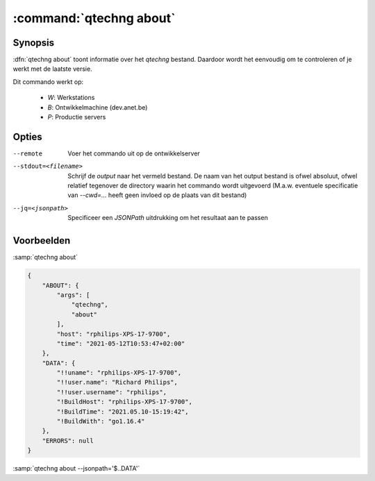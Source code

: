 


:command:`qtechng about`
====================================


Synopsis
~~~~~~~~~

:dfn:`qtechng about` toont informatie over het `qtechng` bestand.
Daardoor wordt het eenvoudig om te controleren of je werkt met de laatste versie. 

Dit commando werkt op:

    - `W`: Werkstations
    - `B`: Ontwikkelmachine (dev.anet.be)
    - `P`: Productie servers


Opties
~~~~~~~~

--remote                     Voer het commando uit op de ontwikkelserver

--stdout=<filename>          Schrijf de `output` naar het vermeld bestand.
                             De naam van het output bestand is ofwel absoluut, ofwel relatief
                             tegenover de directory waarin het commando wordt uitgevoerd
                             (M.a.w. eventuele specificatie van `--cwd=...` heeft geen invloed op de plaats
                             van dit bestand)

--jq=<jsonpath>              Specificeer een `JSONPath` uitdrukking om het resultaat aan te passen


Voorbeelden
~~~~~~~~~~~~

:samp:`qtechng about`


.. code-block:: json

    {
        "ABOUT": {
            "args": [
                "qtechng",
                "about"
            ],
            "host": "rphilips-XPS-17-9700",
            "time": "2021-05-12T10:53:47+02:00"
        },
        "DATA": {
            "!!uname": "rphilips-XPS-17-9700",
            "!!user.name": "Richard Philips",
            "!!user.username": "rphilips",
            "!BuildHost": "rphilips-XPS-17-9700",
            "!BuildTime": "2021.05.10-15:19:42",
            "!BuildWith": "go1.16.4"
        },
        "ERRORS": null
    }


:samp:`qtechng about --jsonpath='$..DATA'`

.. code:block:: json

    {
        "!!uname": "rphilips-XPS-17-9700",
        "!!user.name": "Richard Philips",
        "!!user.username": "rphilips",
        "!BuildHost": "rphilips-XPS-17-9700",
        "!BuildTime": "2021.05.10-15:19:42",
        "!BuildWith": "go1.16.4"
    }

